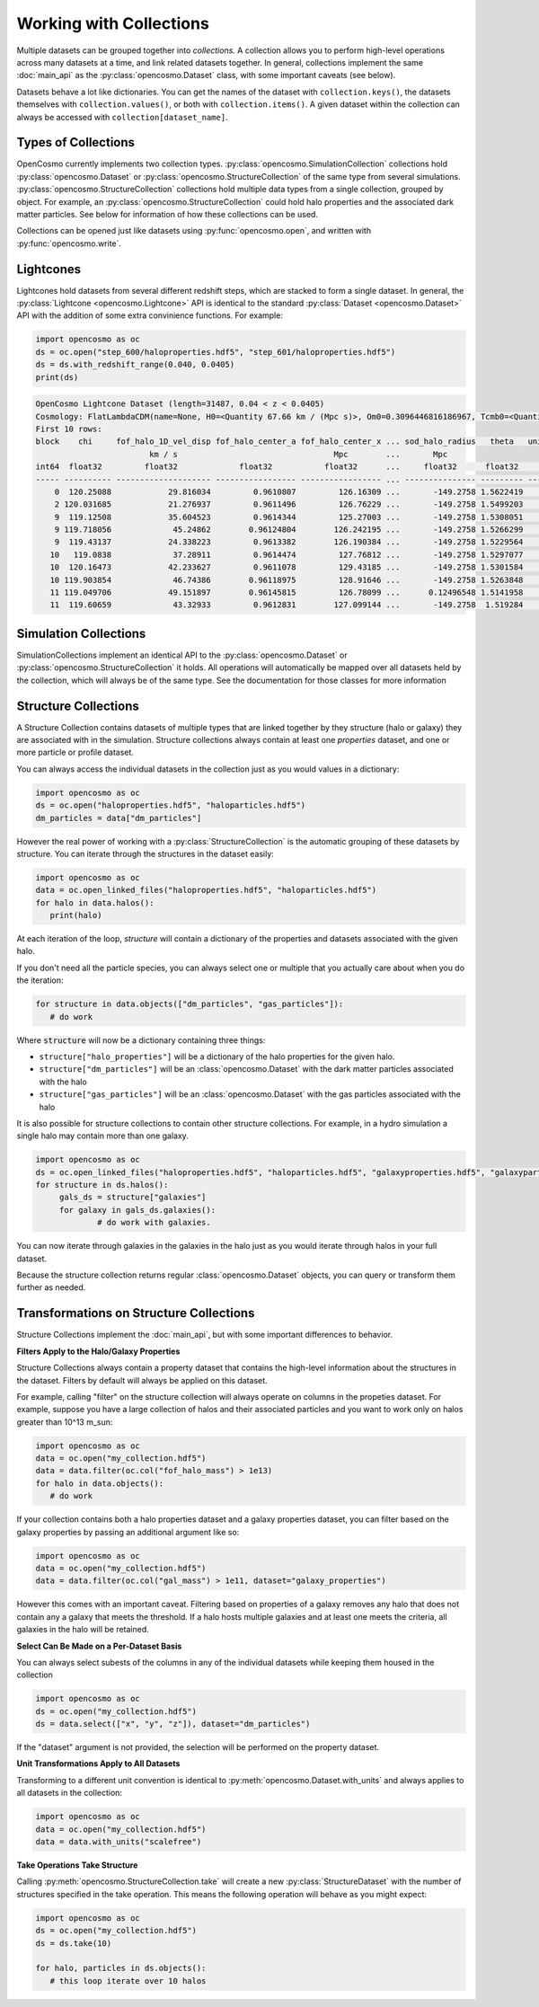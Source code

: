 Working with Collections
========================

Multiple datasets can be grouped together into *collections.* A collection allows you to perform high-level operations across many datasets at a time, and link related datasets together. In general, collections implement the same :doc:`main_api` as the :py:class:`opencosmo.Dataset` class, with some important caveats (see below).

Datasets behave a lot like dictionaries. You can get the names of the dataset with ``collection.keys()``, the datasets themselves with ``collection.values()``, or both with ``collection.items()``. A given dataset within the collection can always be accessed with ``collection[dataset_name]``.


Types of Collections
--------------------

OpenCosmo currently implements two collection types. :py:class:`opencosmo.SimulationCollection` collections hold :py:class:`opencosmo.Dataset` or :py:class:`opencosmo.StructureCollection` of the same type from several simulations. :py:class:`opencosmo.StructureCollection` collections hold multiple data types from a single collection, grouped by object. For example, an :py:class:`opencosmo.StructureCollection` could hold halo properties and the associated dark matter particles. See below for information of how these collections can be used. 

Collections can be opened just like datasets using :py:func:`opencosmo.open`, and written with :py:func:`opencosmo.write`.

Lightcones
----------
Lightcones hold datasets from several different redshift steps, which are stacked to form a single dataset. In general, the :py:class:`Lightcone <opencosmo.Lightcone>` API is identical to the standard :py:class:`Dataset <opencosmo.Dataset>` API with the addition of some extra convinience functions. For example:

.. code-block:: python

   import opencosmo as oc
   ds = oc.open("step_600/haloproperties.hdf5", "step_601/haloproperties.hdf5")
   ds = ds.with_redshift_range(0.040, 0.0405)
   print(ds)

.. code-block:: text

        OpenCosmo Lightcone Dataset (length=31487, 0.04 < z < 0.0405)
        Cosmology: FlatLambdaCDM(name=None, H0=<Quantity 67.66 km / (Mpc s)>, Om0=0.3096446816186967, Tcmb0=<Quantity 0. K>, Neff=3.04, m_nu=None, Ob0=0.04897468161869667)
        First 10 rows:
        block    chi     fof_halo_1D_vel_disp fof_halo_center_a fof_halo_center_x ... sod_halo_radius   theta   unique_tag [replication, halo_tag]   redshift
                                km / s                                 Mpc        ...       Mpc
        int64  float32         float32             float32           float32      ...     float32      float32            (int32, int64)             float32
        ----- ---------- -------------------- ----------------- ----------------- ... --------------- --------- ---------------------------------- -----------
            0  120.25088            29.816034         0.9610807         126.16309 ...       -149.2758 1.5622419             (1049601, 60016004986) 0.040495396
            2 120.031685            21.276937         0.9611496         126.76229 ...       -149.2758 1.5499203             (1049601, 60174689392)  0.04042077
            9  119.12508            35.604523         0.9614344         125.27003 ...       -149.2758 1.5308051             (1049601, 58587164999) 0.040112495
            9 119.718056             45.24862        0.96124804        126.242195 ...       -149.2758 1.5266299             (1049601, 59222154598) 0.040314198
            9  119.43137            24.338223         0.9613382        126.190384 ...       -149.2758 1.5229564             (1049601, 59380902001) 0.040216565
           10   119.0838             37.28911         0.9614474         127.76812 ...       -149.2758 1.5297077             (1049601, 61285757392)  0.04009843
           10  120.16473            42.233627         0.9611078         129.43185 ...       -149.2758 1.5301584             (1049601, 62238266991)  0.04046607
           10 119.903854             46.74386        0.96118975         128.91646 ...       -149.2758 1.5263848             (1049601, 62555736594)  0.04037726
           11 119.049706            49.151897        0.96145815         126.78099 ...      0.12496548 1.5141958             (1049601, 60492121202) 0.040086865
           11  119.60659             43.32933         0.9612831        127.099144 ...       -149.2758  1.519284             (1049601, 60492184203)  0.04027629




Simulation Collections
----------------------

SimulationCollections implement an identical API to the :py:class:`opencosmo.Dataset` or :py:class:`opencosmo.StructureCollection` it holds. All operations will automatically be mapped over all datasets held by the collection, which will always be of the same type. See the documentation for those classes for more information 

Structure Collections
---------------------

A Structure Collection contains datasets of multiple types that are linked together by they structure (halo or galaxy) they are associated with in the simulation. Structure collections always contain at least one *properties* dataset, and one or more particle or profile dataset. 

You can always access the individual datasets in the collection just as you would values in a dictionary: 

.. code-block:: python

   import opencosmo as oc
   ds = oc.open("haloproperties.hdf5", "haloparticles.hdf5")
   dm_particles = data["dm_particles"]


However the real power of working with a :py:class:`StructureCollection` is the automatic grouping of these datasets by structure. You can iterate through the structures in the dataset easily:

.. code-block:: python

   import opencosmo as oc
   data = oc.open_linked_files("haloproperties.hdf5", "haloparticles.hdf5")
   for halo in data.halos():
      print(halo)

At each iteration of the loop, `structure` will contain a dictionary of the properties and datasets associated with the given halo. 

If you don't need all the particle species, you can always select one or multiple that you actually care about when you do the iteration:

.. code-block:: python

   for structure in data.objects(["dm_particles", "gas_particles"]):
      # do work

Where :code:`structure` will now be a dictionary containing three things:

* ``structure["halo_properties"]`` will be a dictionary of the halo properties for the given halo.
* ``structure["dm_particles"]`` will be an :class:`opencosmo.Dataset` with the dark matter particles associated with the halo
* ``structure["gas_particles"]`` will be an :class:`opencosmo.Dataset` with the gas particles associated with the halo

It is also possible for structure collections to contain other structure collections. For example, in a hydro simulation a single halo may contain more than one galaxy. 

.. code-block:: python

   import opencosmo as oc
   ds = oc.open_linked_files("haloproperties.hdf5", "haloparticles.hdf5", "galaxyproperties.hdf5", "galaxyparticles.hdf5")
   for structure in ds.halos():
        gals_ds = structure["galaxies"]
        for galaxy in gals_ds.galaxies():
                # do work with galaxies.
                
      
You can now iterate through galaxies in the galaxies in the halo just as you would iterate through halos in your full dataset.

Because the structure collection returns regular :class:`opencosmo.Dataset` objects, you can query or transform them further as needed.


Transformations on Structure Collections
----------------------------------------

Structure Collections implement the :doc:`main_api`, but with some important differences to behavior.

**Filters Apply to the Halo/Galaxy Properties**

Structure Collections always contain a property dataset that contains the high-level information about the structures in the dataset. Filters by default will always be applied on this dataset. 

For example, calling "filter" on the structure collection will always operate on columns in the propeties dataset. For example, suppose you have a large collection of halos and their associated particles and you want to work only on halos greater than 10^13 m_sun:

.. code-block:: python

   import opencosmo as oc
   data = oc.open("my_collection.hdf5")
   data = data.filter(oc.col("fof_halo_mass") > 1e13)
   for halo in data.objects():
      # do work

If your collection contains both a halo properties dataset and a galaxy properties dataset, you can filter based on the galaxy properties by passing an additional argument like so:

.. code-block:: python

   import opencosmo as oc
   data = oc.open("my_collection.hdf5")
   data = data.filter(oc.col("gal_mass") > 1e11, dataset="galaxy_properties")

However this comes with an important caveat. Filtering based on properties of a galaxy removes any halo that does not contain any a galaxy that meets the threshold. If a halo hosts multiple galaxies and at least one meets the criteria, all galaxies in the halo will be retained. 

**Select Can Be Made on a Per-Dataset Basis**

You can always select subests of the columns in any of the individual datasets while keeping them housed in the collection

.. code-block:: python

   import opencosmo as oc
   ds = oc.open("my_collection.hdf5")
   ds = data.select(["x", "y", "z"]), dataset="dm_particles")

If the "dataset" argument is not provided, the selection will be performed on the property dataset.

**Unit Transformations Apply to All Datasets**

Transforming to a different unit convention is identical to :py:meth:`opencosmo.Dataset.with_units` and always applies to all datasets in the collection:

.. code-block:: python

   import opencosmo as oc
   data = oc.open("my_collection.hdf5")
   data = data.with_units("scalefree")


**Take Operations Take Structure**

Calling :py:meth:`opencosmo.StructureCollection.take` will create a new :py:class:`StructureDataset` with the number of structures specified in the take operation. This means the following operation will behave as you might expect:

.. code-block:: python
   
   import opencosmo as oc
   ds = oc.open("my_collection.hdf5")
   ds = ds.take(10)

   for halo, particles in ds.objects():
      # this loop iterate over 10 halos


